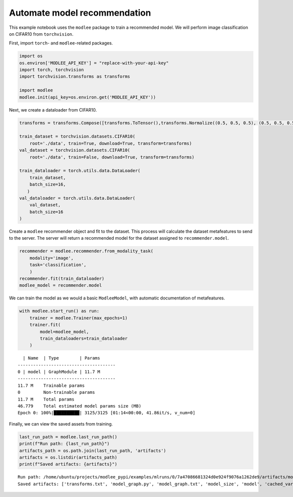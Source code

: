 Automate model recommendation
=============================

This example notebook uses the ``modlee`` package to train a recommended
model. We will perform image classification on CIFAR10 from
``torchvision``.

First, import ``torch``- and ``modlee``-related packages.

.. code:: ipython3

    import os
    os.environ['MODLEE_API_KEY'] = "replace-with-your-api-key"
    import torch, torchvision
    import torchvision.transforms as transforms
    
    import modlee
    modlee.init(api_key=os.environ.get('MODLEE_API_KEY'))

Next, we create a dataloader from CIFAR10.

.. code:: ipython3

    transforms = transforms.Compose([transforms.ToTensor(),transforms.Normalize((0.5, 0.5, 0.5), (0.5, 0.5, 0.5))])
    
    train_dataset = torchvision.datasets.CIFAR10(
        root='./data', train=True, download=True, transform=transforms)
    val_dataset = torchvision.datasets.CIFAR10(
        root='./data', train=False, download=True, transform=transforms)
    
    train_dataloader = torch.utils.data.DataLoader(
        train_dataset,
        batch_size=16,
       )
    val_dataloader = torch.utils.data.DataLoader(
        val_dataset,
        batch_size=16
    )

Create a ``modlee`` recommender object and fit to the dataset. This
process will calculate the dataset metafeatures to send to the server.
The server will return a recommended model for the dataset assigned to
``recommender.model``.

.. code:: ipython3

    recommender = modlee.recommender.from_modality_task(
        modality='image',
        task='classification',
        )
    recommender.fit(train_dataloader)
    modlee_model = recommender.model 

We can train the model as we would a basic ``ModleeModel``, with
automatic documentation of metafeatures.

.. code:: ipython3

    with modlee.start_run() as run:
        trainer = modlee.Trainer(max_epochs=1)
        trainer.fit(
            model=modlee_model,
            train_dataloaders=train_dataloader
        )

::

     | Name  | Type        | Params
   --------------------------------------
   0 | model | GraphModule | 11.7 M
   --------------------------------------
   11.7 M    Trainable params
   0         Non-trainable params
   11.7 M    Total params
   46.779    Total estimated model params size (MB)
   Epoch 0: 100%|██████████| 3125/3125 [01:14<00:00, 41.86it/s, v_num=0]

Finally, we can view the saved assets from training.

.. code:: ipython3

    last_run_path = modlee.last_run_path()
    print(f"Run path: {last_run_path}")
    artifacts_path = os.path.join(last_run_path, 'artifacts')
    artifacts = os.listdir(artifacts_path)
    print(f"Saved artifacts: {artifacts}")

::

   Run path: /home/ubuntu/projects/modlee_pypi/examples/mlruns/0/7a47086681324d0e924f9076a1262de9/artifacts/model_graph.py
   Saved artifacts: ['transforms.txt', 'model_graph.py', 'model_graph.txt', 'model_size', 'model', 'cached_vars', 'stats_rep', 'snapshot_1.npy', 'lightning_logs', 'snapshot_0.npy', 'model.py', 'loss_calls.txt', 'model_summary.txt']
